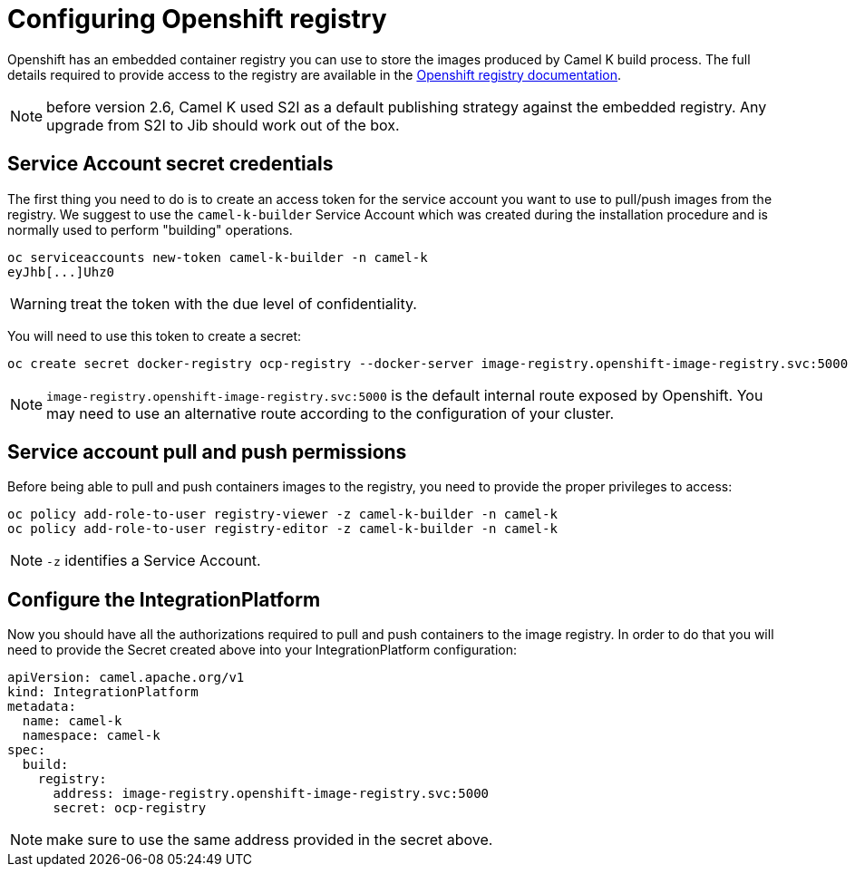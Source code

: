 = Configuring Openshift registry

Openshift has an embedded container registry you can use to store the images produced by Camel K build process. The full details required to provide access to the registry are available in the https://docs.openshift.com/container-platform/4.17/registry/accessing-the-registry.html[Openshift registry documentation].

NOTE: before version 2.6, Camel K used S2I as a default publishing strategy against the embedded registry. Any upgrade from S2I to Jib should work out of the box.

== Service Account secret credentials

The first thing you need to do is to create an access token for the service account you want to use to pull/push images from the registry. We suggest to use the `camel-k-builder` Service Account which was created during the installation procedure and is normally used to perform "building" operations.

```bash
oc serviceaccounts new-token camel-k-builder -n camel-k
eyJhb[...]Uhz0
```

WARNING: treat the token with the due level of confidentiality.

You will need to use this token to create a secret:
```bash
oc create secret docker-registry ocp-registry --docker-server image-registry.openshift-image-registry.svc:5000 --docker-username camel-k-builder --docker-password eyJhb[...]Uhz0 -n camel-k
```

NOTE: `image-registry.openshift-image-registry.svc:5000` is the default internal route exposed by Openshift. You may need to use an alternative route according to the configuration of your cluster.

== Service account pull and push permissions

Before being able to pull and push containers images to the registry, you need to provide the proper privileges to access:

```bash
oc policy add-role-to-user registry-viewer -z camel-k-builder -n camel-k
oc policy add-role-to-user registry-editor -z camel-k-builder -n camel-k
```

NOTE: `-z` identifies a Service Account.

== Configure the IntegrationPlatform

Now you should have all the authorizations required to pull and push containers to the image registry. In order to do that you will need to provide the Secret created above into your IntegrationPlatform configuration:

[source,yaml]
----
apiVersion: camel.apache.org/v1
kind: IntegrationPlatform
metadata:
  name: camel-k
  namespace: camel-k
spec:
  build:
    registry:
      address: image-registry.openshift-image-registry.svc:5000
      secret: ocp-registry
----

NOTE: make sure to use the same address provided in the secret above.